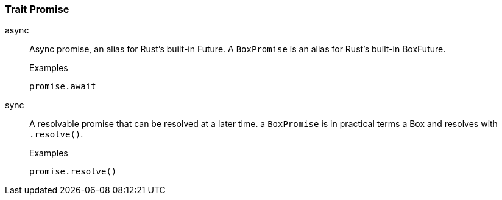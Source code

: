 [#_trait_Promise]
=== Trait Promise

[tabs]
====
async::
+
--
Async promise, an alias for Rust’s built-in Future. A ``BoxPromise`` is an alias for Rust’s built-in BoxFuture.

[caption=""]
.Examples
[source,rust]
----
promise.await
----

--

sync::
+
--
A resolvable promise that can be resolved at a later time. a ``BoxPromise`` is in practical terms a Box
 and resolves with 
 ``.resolve()``.


[caption=""]
.Examples
[source,rust]
----
promise.resolve()
----

--
====

